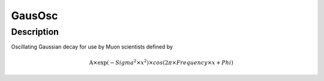 .. _func-GausOsc:

=======
GausOsc
=======

.. index:: GausOsc

Description
-----------

Oscillating Gaussian decay for use by Muon scientists defined by

.. math:: \mbox{A}\times \exp(-{Sigma}^2 \times {x}^2) \times cos( 2 \pi \times {Frequency} \times {x} + {Phi} )

.. categories::
